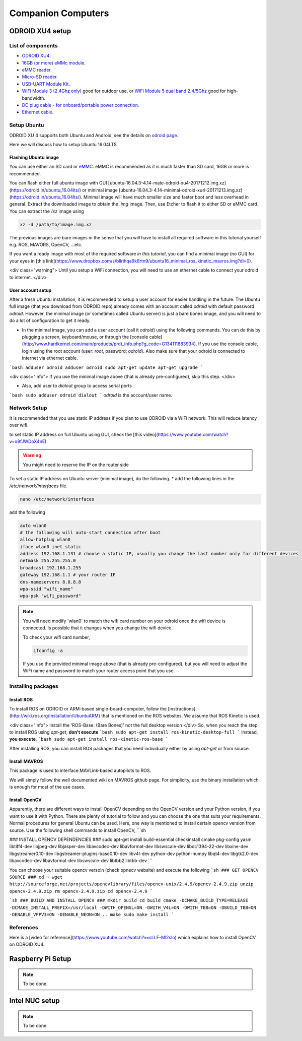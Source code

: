 Companion Computers
=========


ODROID XU4 setup
------

.. image:: ../_static/odroidxu4.jpg
   :scale: 50 %
   :align: center

List of components
^^^^^^^

* `ODROID XU4 <http://www.hardkernel.com/main/products/prdt_info.php?g_code=G143452239825>`_.
* `16GB \(or more\) eMMc module <http://www.hardkernel.com/main/products/prdt_info.php?g_code=G145628174287>`_.
* `eMMC reader <http://www.hardkernel.com/main/products/prdt_info.php?g_code=G135415955758>`_.
* `Micro\-SD reader <https://www.amazon.com/Computer-Memory-Card-Readers/b?ie=UTF8&node=516872>`_.
* `USB\-UART Module Kit <http://www.hardkernel.com/main/products/prdt_info.php?g_code=G134111883934>`_.

* `WiFi Module 3 \(2\.4Ghz only\) <http://www.hardkernel.com/main/products/prdt_info.php?g_code=G137447734369>`_ good for outdoor use,  or `WiFi Module 5 dual band 2\.4\/5Ghz <http://www.hardkernel.com/main/products/prdt_info.php?g_code=G147513281389>`_ good for high-bandwidth. 

* `DC plug cable \- for onboard\/portable power connection <http://www.hardkernel.com/main/products/prdt_info.php?g_code=G141440511056>`_.
* `Ethernet cable <http://www.hardkernel.com/main/products/prdt_info.php?g_code=G141637576518>`_.

Setup Ubuntu
^^^^^^

ODROID XU 4 supports both Ubuntu and Android, see the details on `odroid page <http://www.hardkernel.com/main/products/prdt_info.php>`_.

Here we will discuss how to setup Ubuntu 16.04LTS

Flashing Ubuntu image
"""""""

You can use either an SD card or `eMMC <http://www.hardkernel.com/main/products/prdt_info.php?g_code=G145628174287>`_. eMMC is recommended as it is much faster than SD card, 16GB or more is recommended.

You can flash either full ubuntu image with GUI [ubuntu-16.04.3-4.14-mate-odroid-xu4-20171212.img.xz](https://odroid.in/ubuntu_16.04lts/) or minimal image [ubuntu-16.04.3-4.14-minimal-odroid-xu4-20171213.img.xz](https://odroid.in/ubuntu_16.04lts/). Minimal image will have much smaller size and faster boot and less overhead in general. Extract the downloaded image to obtain the `.img` image. Then, use Etcher to flash it to either SD or eMMC card.
You can extract the `/xz` image using

.. code-block:: bash

	xz -d /path/to/image.img.xz


The previous images are bare images in the sense that you will have to install all required software in this tutorial yourself e.g. ROS, MAVORS, OpenCV, ...etc.

If you want a ready image with most of the required software *in this tutorial*, you can find a minimal image (no GUI) for your eyes in [this link](https://www.dropbox.com/s/bllrihqe9k8rtn9/ubuntu16_minimal_ros_kinetic_mavros.img?dl=0).

<div class="warning">
Until you setup a WiFi connection, you will need to use an ethernet cable to connect your odroid to internet.
</div>

User account setup
"""""""""""

After a fresh Ubuntu installation, it is recommended to setup a user account for easier handling in the future. The Ubuntu full image (that you download from ODROID repo) already comes with an account called *odroid*  with default password *odroid*. However, the minimal image (or sometimes called Ubuntu server) is just a bare bones image, and you will need to do a lot of configuration to get it ready.

* In the minimal image, you can add a user account (call it *odroid*) using the following commands. You can do this by plugging a screen, keyboard/mouse, or through the [console cable](http://www.hardkernel.com/main/products/prdt_info.php?g_code=G134111883934). If you use the console cable, login using the root account (user: *root*, password: *odroid*). Also make sure that your odroid is connected to internet via ethernet cable.
```bash
adduser odroid
adduser odroid sudo
apt-get update
apt-get upgrade
```

<div class="info">
If you use the minimal image above (that is already pre-configured), skip this step.
</div>

* Also, add user to `dialout` group to access serial ports
```bash
sudo adduser odroid dialout
```
`odroid` is the account/user name.

Network Setup
^^^^^^^^^

It is recommended that you use static IP address if you plan to use ODROID via a WiFi network. This will reduce latency over wifi.

to set static IP address on full Ubuntu using GUI, check the [this video](https://www.youtube.com/watch?v=o9fJWDoX4nE)


.. warning::
	
	You might need to reserve the IP on the router side


To set a static IP address on Ubuntu server (minimal image), do the following.
* add the following lines in the `/etc/network/interfaces` file.


.. code-block:: bash
	
	nano /etc/network/interfaces


add the following


.. code-block:: bash

	auto wlan0
	# the following will auto-start connection after boot
	allow-hotplug wlan0
	iface wlan0 inet static
	address 192.168.1.131 # choose a static IP, usually you change the last number only for different devices
	netmask 255.255.255.0
	broadcast 192.168.1.255
	gateway 192.168.1.1 # your router IP
	dns-nameservers 8.8.8.8
	wpa-ssid "wifi_name"
	wpa-psk "wifi_password"



.. note::

	You will need modify 'wlan0' to match the wifi card number on your odroid once the wifi device is connected. Is possible that it changes when you change the wifi device.


	To check your wifi card number,

	.. code-block:: bash
		
		ifconfig -a

	If you use the provided minimal image above (that is already pre-configured), but you will need to adjust the WiFi name and password to match your router access point that you use.




Installing packages
^^^^^^^^^^^^^^^

Install ROS
""""""""""""""

To install ROS on ODROID or ARM-based single-board-computer, follow the [instructions](http://wiki.ros.org/Installation/UbuntuARM) that is mentioned on the ROS websites. We assume that ROS Kinetic is used.

<div class="info">
Install the 'ROS-Base: (Bare Bones)' not the full desktop version
</div>
So, when you reach the step to install ROS using `apt-get`, **don't execute**
```bash
sudo apt-get install ros-kinetic-desktop-full
```
Instead, **you execute**,
```bash
sudo apt-get install ros-kinetic-ros-base
```

After installing ROS, you can install ROS packages that you need individually either by using `apt-get` or from source.

Install MAVROS
""""""""""""""

This package is used to interface MAVLink-based autopilots to ROS.

We will simply follow the well documented wiki on MAVROS github page. For simplicity, use the binary installation which is enough for most of the use cases.

Install OpenCV
"""""""""""""

Apparently, there are different ways to install OpenCV depending on the OpenCV version and your Python version, if you want to use it with Python. There are plenty of tutorial to follow and you can choose the one that suits your requirements. Normal procedures for general Ubuntu can be used. Here, one way is mentioned to install certain opencv version from source.
Use the following shell commands to install OpenCV,
```sh

### INSTALL OPENCV DEPENDENCIES ###
sudo apt-get install build-essential checkinstall cmake pkg-config yasm libtiff4-dev libjpeg-dev libjasper-dev libavcodec-dev libavformat-dev libswscale-dev libdc1394-22-dev libxine-dev libgstreamer0.10-dev libgstreamer-plugins-base0.10-dev libv4l-dev python-dev python-numpy libqt4-dev libgtk2.0-dev libavcodec-dev libavformat-dev libswscale-dev libtbb2 libtbb-dev
```

You can choose your suitable opencv versoin (check opnecv website) and execute the following
```sh
### GET OPENCV SOURCE ###
cd ~
wget http://sourceforge.net/projects/opencvlibrary/files/opencv-unix/2.4.9/opencv-2.4.9.zip
unzip opencv-2.4.9.zip
rm opencv-2.4.9.zip
cd opencv-2.4.9
```

```sh
### BUILD AND INSTALL OPENCV ###
mkdir build
cd build
cmake -DCMAKE_BUILD_TYPE=RELEASE -DCMAKE_INSTALL_PREFIX=/usr/local -DWITH_OPENGL=ON -DWITH_V4L=ON -DWITH_TBB=ON -DBUILD_TBB=ON -DENABLE_VFPV3=ON -DENABLE_NEON=ON ..
make
sudo make install
```

References
^^^^^^

Here is a [video for reference](https://www.youtube.com/watch?v=sLLF-Ml2sIo) which explains how to install OpenCV on ODROID XU4.


Raspberry Pi Setup
---------

.. note::

	To be done.




Intel NUC setup
-------


.. note::

	To be done.